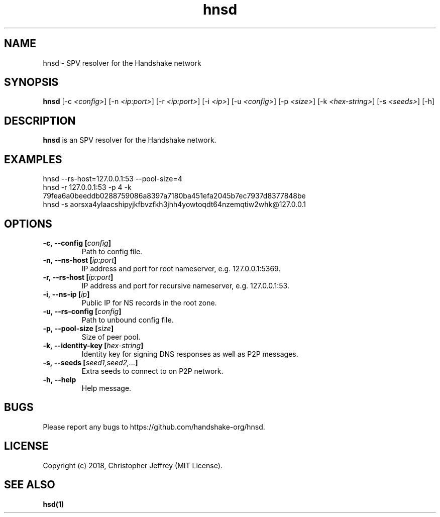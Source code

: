.ds q \N'34'
.TH hnsd 1 "2018-08-01" "v0.0.0" "hnsd"

.SH NAME
hnsd \- SPV resolver for the Handshake network

.SH SYNOPSIS
.B hnsd
[\-c \fI<config>\fP]
[\-n \fI<ip:port>\fP]
[\-r \fI<ip:port>\fP]
[\-i \fI<ip>\fP]
[\-u \fI<config>\fP]
[\-p \fI<size>\fP]
[\-k \fI<hex-string>\fP]
[\-s \fI<seeds>\fP]
[\-h]

.SH DESCRIPTION
.B hnsd
is an SPV resolver for the Handshake network.

.SH EXAMPLES
.TP
hnsd --rs-host=127.0.0.1:53 --pool-size=4
.TP
hnsd -r 127.0.0.1:53 -p 4 -k 79fea6a0beeddb0288759086a8397a7180ba451efa2045b7ec7937d8377848be
.TP
hnsd -s aorsxa4ylaacshipyjkfbvzfkh3jhh4yowtoqdt64nzemqtiw2whk@127.0.0.1

.SH OPTIONS
.TP
.BI \-c,\ \-\-config\ [\fIconfig\fP]
Path to config file.
.TP
.BI \-n,\ \-\-ns\-host\ [\fIip:port\fP]
IP address and port for root nameserver, e.g. 127.0.0.1:5369.
.TP
.BI \-r,\ \-\-rs\-host\ [\fIip:port\fP]
IP address and port for recursive nameserver, e.g. 127.0.0.1:53.
.TP
.BI \-i,\ \-\-ns\-ip\ [\fIip\fP]
Public IP for NS records in the root zone.
.TP
.BI \-u,\ \-\-rs\-config\ [\fIconfig\fP]
Path to unbound config file.
.TP
.BI \-p,\ \-\-pool\-size\ [\fIsize\fP]
Size of peer pool.
.TP
.BI \-k,\ \-\-identity\-key\ [\fIhex-string\fP]
Identity key for signing DNS responses as well as P2P messages.
.TP
.BI \-s,\ \-\-seeds\ [\fIseed1,seed2,...\fP]
Extra seeds to connect to on P2P network.
.TP
.BI \-h,\ \-\-help
Help message.

.SH BUGS
Please report any bugs to https://github.com/handshake-org/hnsd.

.SH LICENSE
Copyright (c) 2018, Christopher Jeffrey (MIT License).

.SH "SEE ALSO"
.BR hsd(1)
